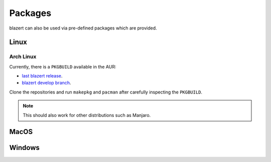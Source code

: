 Packages
========

blazert can also be used via pre-defined packages which are provided.

Linux
-----

Arch Linux
~~~~~~~~~~
Currently, there is a ``PKGBUILD`` available in the AUR:

- `last blazert release <https://aur.archlinux.org/packages/blazert />`_.
- `blazert develop branch <https://aur.archlinux.org/packages/blazert />`_.

Clone the repositories and run ``makepkg`` and ``pacman`` after carefully inspecting the ``PKGBUILD``.

.. note:: This should also work for other distributions such as Manjaro.

MacOS
-----

Windows
-------